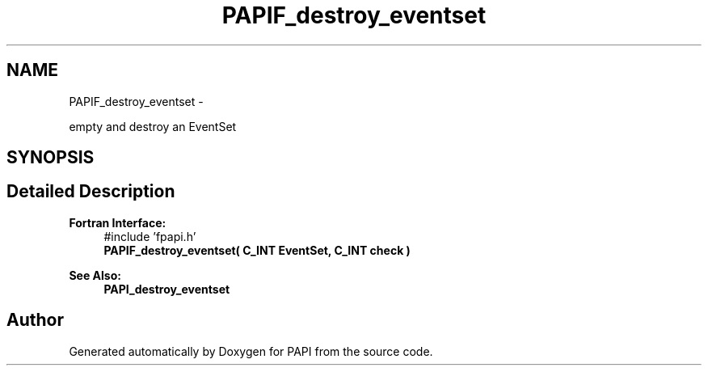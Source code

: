 .TH "PAPIF_destroy_eventset" 3 "Wed Jan 30 2019" "Version 5.6.1.0" "PAPI" \" -*- nroff -*-
.ad l
.nh
.SH NAME
PAPIF_destroy_eventset \- 
.PP
empty and destroy an EventSet  

.SH SYNOPSIS
.br
.PP
.SH "Detailed Description"
.PP 

.PP
\fBFortran Interface:\fP
.RS 4
#include 'fpapi\&.h' 
.br
\fBPAPIF_destroy_eventset( C_INT EventSet, C_INT check )\fP
.RE
.PP
\fBSee Also:\fP
.RS 4
\fBPAPI_destroy_eventset\fP 
.RE
.PP


.SH "Author"
.PP 
Generated automatically by Doxygen for PAPI from the source code\&.
